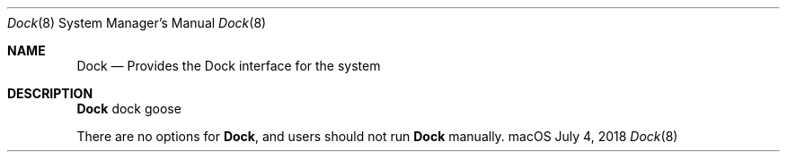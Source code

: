 .Dd July 4, 2018
.Dt Dock 8
.Os "macOS"
.Sh NAME
.Nm Dock
.Nd Provides the Dock interface for the system
.Sh DESCRIPTION
.Nm
dock goose
.Pp
There are no options for
.Nm , and users should not run
.Nm
manually.
